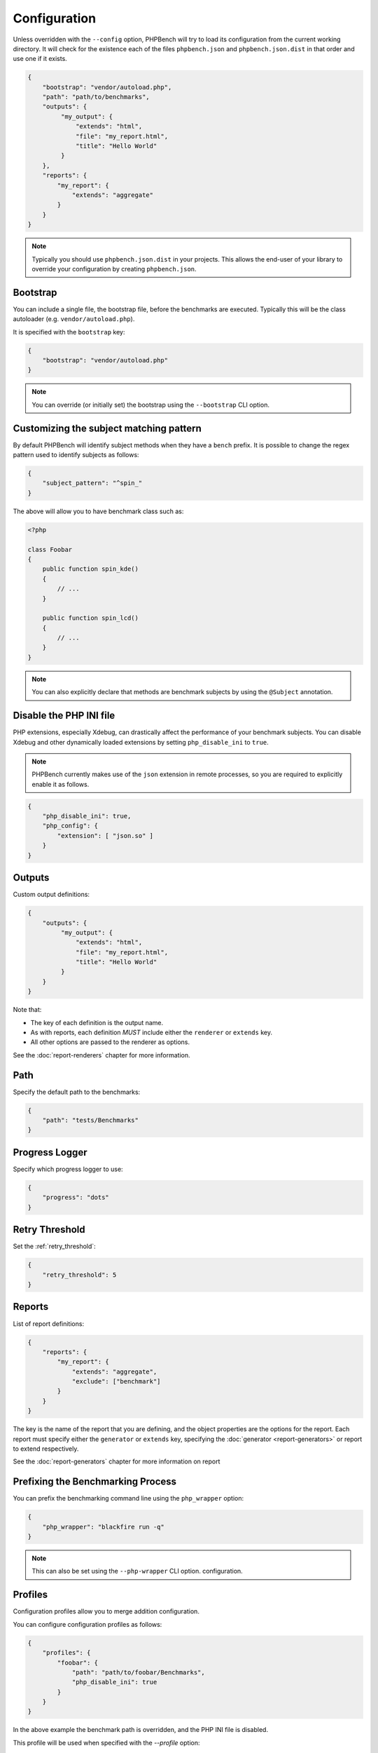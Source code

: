 Configuration
=============

Unless overridden with the ``--config`` option, PHPBench will try to load its
configuration from the current working directory. It will check for the
existence each of the files ``phpbench.json`` and ``phpbench.json.dist`` in
that order and use one if it exists.

.. code-block:: json

    {
        "bootstrap": "vendor/autoload.php",
        "path": "path/to/benchmarks",
        "outputs": {
             "my_output": {
                 "extends": "html",
                 "file": "my_report.html",
                 "title": "Hello World"
             }
        },
        "reports": {
            "my_report": {
                "extends": "aggregate"
            }
        }
    }

.. note::

    Typically you should use ``phpbench.json.dist`` in your projects. This
    allows the end-user of your library to override your configuration by creating
    ``phpbench.json``.

.. _configuration_bootstrap:

Bootstrap
---------

You can include a single file, the bootstrap file, before the benchmarks are
executed. Typically this will be the class autoloader (e.g.
``vendor/autoload.php``).

It is specified with the ``bootstrap`` key:

.. code-block:: json

    {
        "bootstrap": "vendor/autoload.php"
    }

.. note::

    You can override (or initially set) the bootstrap using the
    ``--bootstrap`` CLI option.

.. _configuration_subject_pattern:

Customizing the subject matching pattern
----------------------------------------

By default PHPBench will identify subject methods when they have a ``bench``
prefix. It is possible to change the regex pattern used to identify subjects
as follows:

.. code-block:: json

    {
        "subject_pattern": "^spin_"
    }

The above will allow you to have benchmark class such as:

.. code-block:: php

    <?php

    class Foobar
    {
        public function spin_kde()
        {
            // ...
        }

        public function spin_lcd()
        {
            // ...
        }
    }

.. note::

    You can also explicitly declare that methods are benchmark subjects by
    using the ``@Subject`` annotation.

.. _configuration_disable_php_ini:

Disable the PHP INI file
------------------------

PHP extensions, especially Xdebug, can drastically affect the performance of
your benchmark subjects. You can disable Xdebug and other dynamically loaded
extensions by setting ``php_disable_ini`` to ``true``.

.. note::

    PHPBench currently makes use of the ``json`` extension in remote
    processes, so you are required to explicitly enable it as follows.

.. code-block:: json

    {
        "php_disable_ini": true,
        "php_config": {
            "extension": [ "json.so" ]
        }
    }

Outputs
-------

Custom output definitions:

.. code-block:: json

    {
        "outputs": {
             "my_output": {
                 "extends": "html",
                 "file": "my_report.html",
                 "title": "Hello World"
             }
        }
    }

Note that:

- The key of each definition is the output name.
- As with reports, each definition *MUST* include either the ``renderer`` or
  ``extends`` key.
- All other options are passed to the renderer as options.

See the :doc:`report-renderers` chapter for more information.

Path
----

Specify the default path to the benchmarks:

.. code-block:: json

    {
        "path": "tests/Benchmarks"
    }

Progress Logger
---------------

Specify which progress logger to use:

.. code-block:: json

    {
        "progress": "dots"
    }

.. _configuration_retry_threshold:

Retry Threshold
---------------

Set the :ref:`retry_threshold`:

.. code-block:: json

    {
        "retry_threshold": 5
    }

.. _configuration_reports:

Reports
-------

List of report definitions:

.. code-block:: json

    {
        "reports": {
            "my_report": {
                "extends": "aggregate",
                "exclude": ["benchmark"]
            }
        }
    }

The key is the name of the report that you are defining, and the object
properties are the options for the report. Each report must specify either
the ``generator`` or ``extends`` key, specifying the :doc:`generator
<report-generators>` or report to extend respectively.

See the :doc:`report-generators` chapter for more information on report

Prefixing the Benchmarking Process
----------------------------------

You can prefix the benchmarking command line using the ``php_wrapper`` option:

.. code-block:: json

    {
        "php_wrapper": "blackfire run -q"
    }

.. note::

    This can also be set using the ``--php-wrapper`` CLI option.
    configuration.

.. _config_profiles:

Profiles
--------

Configuration profiles allow you to merge addition configuration.

You can configure configuration profiles as follows:

.. code-block:: json

    {
        "profiles": {
            "foobar": {
                "path": "path/to/foobar/Benchmarks",
                "php_disable_ini": true
            }
        }
    }

In the above example the benchmark path is overridden, and the PHP INI file is
disabled.

This profile will be used when specified with the `--profile` option:

.. code-block:: bash

    $ phpbench run --profile=foobar

PHP Binary and INI settings
---------------------------

You can change the PHP binary and INI settings used to execute the benchmarks:

.. code-block:: json

    {
        "php_binary": "hhvm",
        "php_config": {
            "memory_limit": "10M"
        }
    }

Time Unit and Mode
------------------

Specify the *default* :ref:`time unit <time_unit>`. Note that this will be overridden by
individual benchmark/subjects and when the ``time-unit`` option is passed to
the CLI.

.. code-block:: json

    {
        "time_unit": "milliseconds"
    }

Similarly the :ref:`mode` can be set using the `output_mode` key:

.. code-block:: json

    {
        "output_mode": "throughput"
    }
